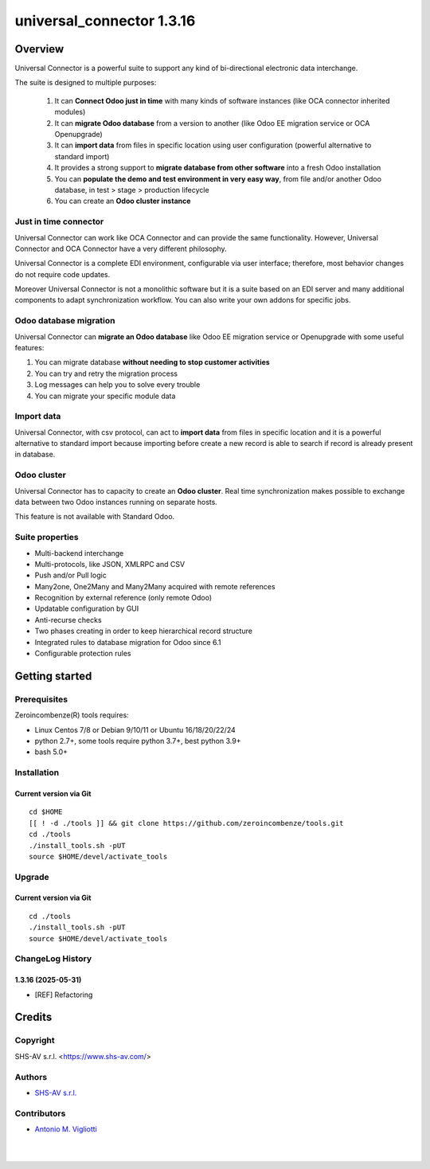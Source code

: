 ==========================
universal_connector 1.3.16
==========================



|Maturity| |license gpl|



Overview
========

Universal Connector is a powerful suite to support any kind of bi-directional electronic data interchange.

The suite is designed to multiple purposes:

    #. It can **Connect Odoo just in time** with many kinds of software instances (like OCA connector inherited modules)
    #. It can **migrate Odoo database** from a version to another (like Odoo EE migration service or OCA Openupgrade)
    #. It can **import data** from files in specific location using user configuration (powerful alternative to standard import)
    #. It provides a strong support to **migrate database from other software** into a fresh Odoo installation
    #. You can **populate the demo and test environment in very easy way**, from file and/or another Odoo database, in test > stage > production lifecycle
    #. You can create an **Odoo cluster instance**

Just in time connector
----------------------

Universal Connector can work like OCA Connector and can provide the same functionality. However, Universal Connector
and OCA Connector have a very different philosophy.

Universal Connector is a complete EDI environment, configurable via user interface; therefore, most behavior changes
do not require code updates.

Moreover Universal Connector  is not a monolithic software but it is a suite based on an EDI server and many
additional components to adapt synchronization workflow. You can also write your own addons for specific jobs.


Odoo database migration
-----------------------

Universal Connector can **migrate an Odoo database** like Odoo EE migration service or Openupgrade with some useful
features:

#. You can migrate database **without needing to stop customer activities**
#. You can try and retry the migration process
#. Log messages can help you to solve every trouble
#. You can migrate your specific module data

Import data
-----------

Universal Connector, with csv protocol, can act to **import data** from files in specific location and it is a
powerful alternative to standard import because importing before create a new record is able to search if record
is already present in database.

Odoo cluster
------------

Universal Connector has to capacity to create an **Odoo cluster**. Real time synchronization makes possible
to exchange data between two Odoo instances running on separate hosts.

This feature is not available with Standard Odoo.

Suite properties
----------------

* Multi-backend interchange
* Multi-protocols, like JSON, XMLRPC and CSV
* Push and/or Pull logic
* Many2one, One2Many and Many2Many acquired with remote references
* Recognition by external reference (only remote Odoo)
* Updatable configuration by GUI
* Anti-recurse checks
* Two phases creating in order to keep hierarchical record structure
* Integrated rules to database migration for Odoo since 6.1
* Configurable protection rules



Getting started
===============


Prerequisites
-------------

Zeroincombenze(R) tools requires:

* Linux Centos 7/8 or Debian 9/10/11 or Ubuntu 16/18/20/22/24
* python 2.7+, some tools require python 3.7+, best python 3.9+
* bash 5.0+



Installation
------------

Current version via Git
~~~~~~~~~~~~~~~~~~~~~~~

::

    cd $HOME
    [[ ! -d ./tools ]] && git clone https://github.com/zeroincombenze/tools.git
    cd ./tools
    ./install_tools.sh -pUT
    source $HOME/devel/activate_tools



Upgrade
-------

Current version via Git
~~~~~~~~~~~~~~~~~~~~~~~

::

    cd ./tools
    ./install_tools.sh -pUT
    source $HOME/devel/activate_tools



ChangeLog History
-----------------

1.3.16 (2025-05-31)
~~~~~~~~~~~~~~~~~~~

* [REF] Refactoring



Credits
=======

Copyright
---------

SHS-AV s.r.l. <https://www.shs-av.com/>


Authors
-------

* `SHS-AV s.r.l. <https://www.zeroincombenze.it>`__



Contributors
------------

* `Antonio M. Vigliotti <antoniomaria.vigliotti@gmail.com>`__


|
|

.. |Maturity| image:: https://img.shields.io/badge/maturity-Beta-yellow.png
    :target: https://odoo-community.org/page/development-status
    :alt: 
.. |license gpl| image:: https://img.shields.io/badge/licence-AGPL--3-blue.svg
    :target: http://www.gnu.org/licenses/agpl-3.0-standalone.html
    :alt: License: AGPL-3
.. |license opl| image:: https://img.shields.io/badge/licence-OPL-7379c3.svg
    :target: https://www.odoo.com/documentation/user/9.0/legal/licenses/licenses.html
    :alt: License: OPL
.. |Tech Doc| image:: https://www.zeroincombenze.it/wp-content/uploads/ci-ct/prd/button-docs-1.svg
    :target: https://wiki.zeroincombenze.org/en/Odoo/1.3.16/dev
    :alt: Technical Documentation
.. |Help| image:: https://www.zeroincombenze.it/wp-content/uploads/ci-ct/prd/button-help-1.svg
    :target: https://wiki.zeroincombenze.org/it/Odoo/1.3.16/man
    :alt: Technical Documentation
.. |Try Me| image:: https://www.zeroincombenze.it/wp-content/uploads/ci-ct/prd/button-try-it-1.svg
    :target: https://erp1.zeroincombenze.it
    :alt: Try Me
.. |Zeroincombenze| image:: https://avatars0.githubusercontent.com/u/6972555?s=460&v=4
   :target: https://www.zeroincombenze.it/
   :alt: Zeroincombenze
.. |en| image:: https://raw.githubusercontent.com/zeroincombenze/grymb/master/flags/en_US.png
   :target: https://www.facebook.com/Zeroincombenze-Software-gestionale-online-249494305219415/
.. |it| image:: https://raw.githubusercontent.com/zeroincombenze/grymb/master/flags/it_IT.png
   :target: https://www.facebook.com/Zeroincombenze-Software-gestionale-online-249494305219415/
.. |check| image:: https://raw.githubusercontent.com/zeroincombenze/grymb/master/awesome/check.png
.. |no_check| image:: https://raw.githubusercontent.com/zeroincombenze/grymb/master/awesome/no_check.png
.. |menu| image:: https://raw.githubusercontent.com/zeroincombenze/grymb/master/awesome/menu.png
.. |right_do| image:: https://raw.githubusercontent.com/zeroincombenze/grymb/master/awesome/right_do.png
.. |exclamation| image:: https://raw.githubusercontent.com/zeroincombenze/grymb/master/awesome/exclamation.png
.. |warning| image:: https://raw.githubusercontent.com/zeroincombenze/grymb/master/awesome/warning.png
.. |same| image:: https://raw.githubusercontent.com/zeroincombenze/grymb/master/awesome/same.png
.. |late| image:: https://raw.githubusercontent.com/zeroincombenze/grymb/master/awesome/late.png
.. |halt| image:: https://raw.githubusercontent.com/zeroincombenze/grymb/master/awesome/halt.png
.. |info| image:: https://raw.githubusercontent.com/zeroincombenze/grymb/master/awesome/info.png
.. |xml_schema| image:: https://raw.githubusercontent.com/zeroincombenze/grymb/master/certificates/iso/icons/xml-schema.png
   :target: https://github.com/zeroincombenze/grymb/blob/master/certificates/iso/scope/xml-schema.md
.. |DesktopTelematico| image:: https://raw.githubusercontent.com/zeroincombenze/grymb/master/certificates/ade/icons/DesktopTelematico.png
   :target: https://github.com/zeroincombenze/grymb/blob/master/certificates/ade/scope/Desktoptelematico.md
.. |FatturaPA| image:: https://raw.githubusercontent.com/zeroincombenze/grymb/master/certificates/ade/icons/fatturapa.png
   :target: https://github.com/zeroincombenze/grymb/blob/master/certificates/ade/scope/fatturapa.md
.. |chat_with_us| image:: https://www.shs-av.com/wp-content/chat_with_us.gif
   :target: https://t.me/Assitenza_clienti_powERP

